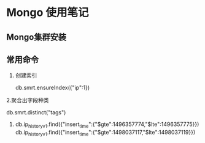 * Mongo 使用笔记
** Mongo集群安装
** 常用命令
   1. 创建索引
   
     db.smrt.ensureIndex({"ip":1})

   2.聚合出字段种类

     db.smrt.distinct("tags")
   3. 
      db.ip_history_v1.find({"insert_time":{"$gte":1496357774,"$lte":1496357775}})
      db.ip_history_v1.find({"insert_time":{"$gte":1498037117,"$lte":1498037119}})